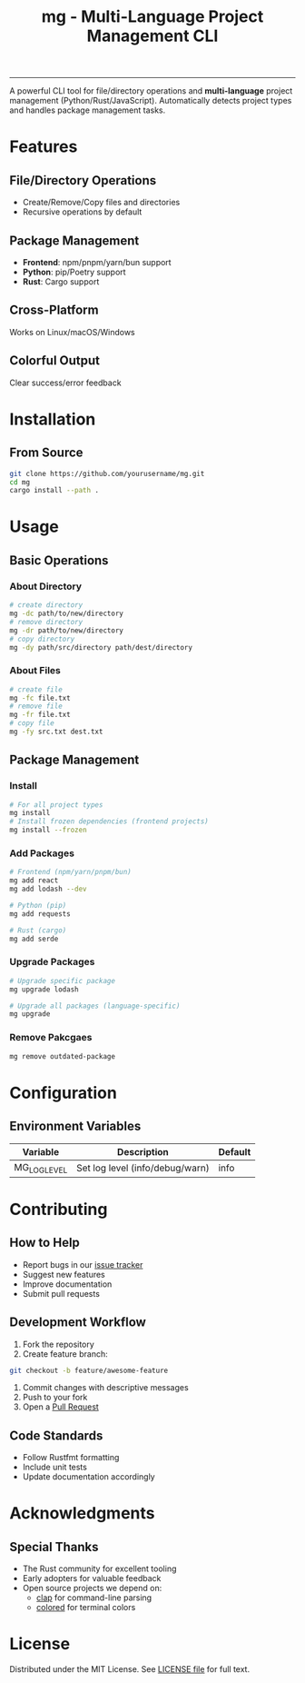 #+TITLE: mg - Multi-Language Project Management CLI

#+HTML: <a href="https://opensource.org/licenses/MIT"><img src="https://img.shields.io/badge/License-MIT-blue.svg" alt="MIT License"></a>
#+HTML: <a href="https://www.rust-lang.org/"><img src="https://img.shields.io/badge/Rust-1.84%2B-brightgreen" alt="Rust 1.84+"></a>
#+HTML: <hr />

A powerful CLI tool for file/directory operations and
*multi-language*  project management (Python/Rust/JavaScript).
Automatically detects project types and handles package management tasks.

* Features
** File/Directory Operations
- Create/Remove/Copy files and directories
- Recursive operations by default

** Package Management
- *Frontend*: npm/pnpm/yarn/bun support
- *Python*: pip/Poetry support
- *Rust*: Cargo support

** Cross-Platform
Works on Linux/macOS/Windows

** Colorful Output
Clear success/error feedback

* Installation
** From Source
#+BEGIN_SRC bash
git clone https://github.com/yourusername/mg.git
cd mg
cargo install --path .
#+END_SRC

* Usage
** Basic Operations
*** About Directory
#+begin_src bash
  # create directory
  mg -dc path/to/new/directory
  # remove directory
  mg -dr path/to/new/directory
  # copy directory
  mg -dy path/src/directory path/dest/directory
#+end_src

*** About Files
#+begin_src bash
  # create file
  mg -fc file.txt
  # remove file
  mg -fr file.txt
  # copy file
  mg -fy src.txt dest.txt
#+end_src

** Package Management
*** Install

#+begin_src bash
  # For all project types
  mg install
  # Install frozen dependencies (frontend projects)
  mg install --frozen
#+end_src

*** Add Packages
#+begin_src bash
  # Frontend (npm/yarn/pnpm/bun)
  mg add react
  mg add lodash --dev

  # Python (pip)
  mg add requests

  # Rust (cargo)
  mg add serde
#+end_src

*** Upgrade Packages
#+begin_src bash
  # Upgrade specific package
  mg upgrade lodash

  # Upgrade all packages (language-specific)
  mg upgrade
#+end_src

*** Remove Pakcgaes
#+begin_src bash
  mg remove outdated-package
#+end_src

* Configuration
** Environment Variables
| Variable       | Description                     | Default |
|----------------+---------------------------------+---------|
| MG_LOG_LEVEL   | Set log level (info/debug/warn) | info    |

* Contributing
** How to Help
- Report bugs in our [[https://github.com/mcgeq/mg/issues][issue tracker]]
- Suggest new features
- Improve documentation
- Submit pull requests

** Development Workflow
1. Fork the repository
2. Create feature branch:
#+BEGIN_SRC bash
   git checkout -b feature/awesome-feature
#+END_SRC
3. Commit changes with descriptive messages
4. Push to your fork
5. Open a [[https://github.com/mcgeq/mg/pulls][Pull Request]]

** Code Standards
- Follow Rustfmt formatting
- Include unit tests
- Update documentation accordingly

* Acknowledgments
** Special Thanks
- The Rust community for excellent tooling
- Early adopters for valuable feedback
- Open source projects we depend on:
  - [[https://github.com/clap-rs/clap][clap]] for command-line parsing
  - [[https://github.com/mackwic/colored][colored]] for terminal colors

* License
Distributed under the MIT License. See [[file:LICENSE][LICENSE file]] for full text.

